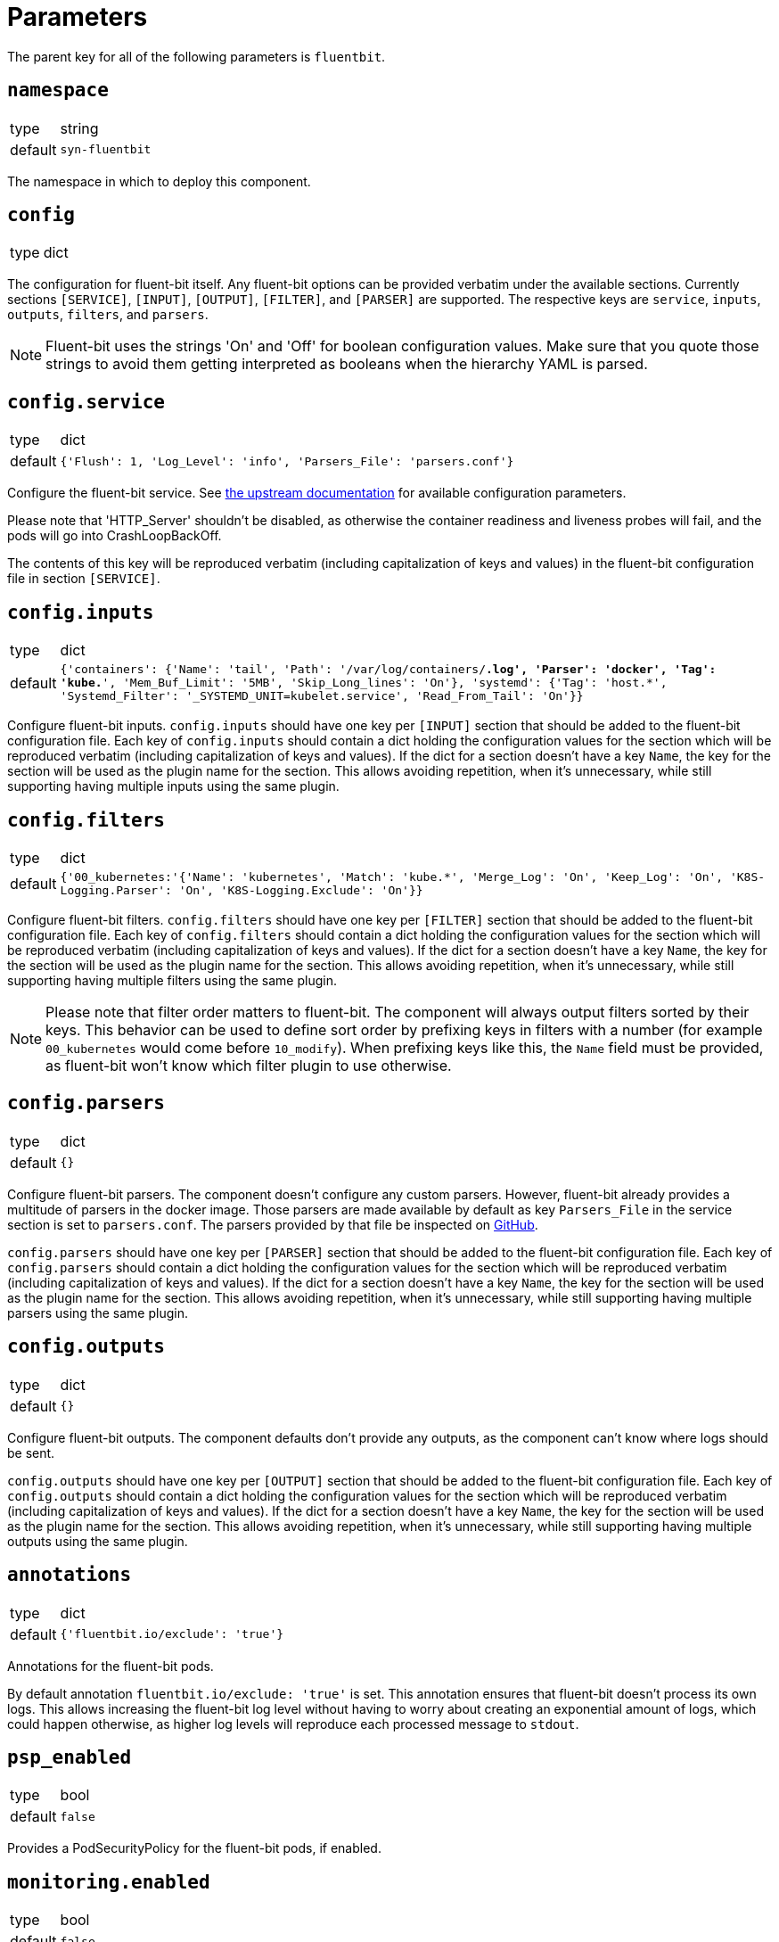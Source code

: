 = Parameters

The parent key for all of the following parameters is `fluentbit`.

== `namespace`

[horizontal]
type:: string
default:: `syn-fluentbit`

The namespace in which to deploy this component.

== `config`

[horizontal]
type:: dict

The configuration for fluent-bit itself. Any fluent-bit options can be
provided verbatim under the available sections.
Currently sections `[SERVICE]`, `[INPUT]`, `[OUTPUT]`, `[FILTER]`, and
`[PARSER]`  are supported.
The respective keys are `service`, `inputs`, `outputs`, `filters`, and
`parsers`.

[NOTE]
====
Fluent-bit uses the strings 'On' and 'Off' for boolean configuration values.
Make sure that you quote those strings to avoid them getting interpreted as
booleans when the hierarchy YAML is parsed.
====

== `config.service`

[horizontal]
type:: dict
default:: `{'Flush': 1, 'Log_Level': 'info', 'Parsers_File': 'parsers.conf'}`

Configure the fluent-bit service.
See
https://docs.fluentbit.io/manual/administration/configuring-fluent-bit/configuration-file#config_section[the
upstream documentation] for available configuration parameters.

Please note that 'HTTP_Server' shouldn't be disabled, as otherwise the
container readiness and liveness probes will fail, and the pods will go into
CrashLoopBackOff.

The contents of this key will be reproduced verbatim (including capitalization
of keys and values) in the fluent-bit configuration file in section
`[SERVICE]`.

== `config.inputs`

[horizontal]
type:: dict
default:: `{'containers': {'Name': 'tail', 'Path': '/var/log/containers/*.log', 'Parser': 'docker', 'Tag': 'kube.*', 'Mem_Buf_Limit': '5MB', 'Skip_Long_lines': 'On'}, 'systemd': {'Tag': 'host.*', 'Systemd_Filter': '_SYSTEMD_UNIT=kubelet.service', 'Read_From_Tail': 'On'}}`

Configure fluent-bit inputs.
`config.inputs` should have one key per `[INPUT]` section that should be added
to the fluent-bit configuration file.
Each key of `config.inputs` should contain a dict holding the configuration
values for the section which will be reproduced verbatim (including
capitalization of keys and values).
If the dict for a section doesn't have a key `Name`, the key for the section
will be used as the plugin name for the section.
This allows avoiding repetition, when it's unnecessary, while still supporting
having multiple inputs using the same plugin.

== `config.filters`

[horizontal]
type:: dict
default:: `{'00_kubernetes:'{'Name': 'kubernetes', 'Match': 'kube.*', 'Merge_Log': 'On', 'Keep_Log': 'On', 'K8S-Logging.Parser': 'On', 'K8S-Logging.Exclude': 'On'}}`

Configure fluent-bit filters.
`config.filters` should have one key per `[FILTER]` section that should be
added to the fluent-bit configuration file.
Each key of `config.filters` should contain a dict holding the configuration
values for the section which will be reproduced verbatim (including
capitalization of keys and values).
If the dict for a section doesn't have a key `Name`, the key for the section
will be used as the plugin name for the section.
This allows avoiding repetition, when it's unnecessary, while still supporting
having multiple filters using the same plugin.

NOTE: Please note that filter order matters to fluent-bit.
The component will always output filters sorted by their keys.
This behavior can be used to define sort order by prefixing keys in filters with a number (for example `00_kubernetes` would come before `10_modify`).
When prefixing keys like this, the `Name` field must be provided, as fluent-bit won't know which filter plugin to use otherwise.

== `config.parsers`

[horizontal]
type:: dict
default:: `{}`

Configure fluent-bit parsers.
The component doesn't configure any custom parsers.
However, fluent-bit already provides a multitude of parsers in the docker
image.
Those parsers are made available by default as key `Parsers_File` in the
service section is set to `parsers.conf`.
The parsers provided by that file be inspected on
https://docs.fluentbit.io/manual/administration/configuring-fluent-bit/configuration-file#config_section[GitHub].

`config.parsers` should have one key per `[PARSER]` section that should be
added to the fluent-bit configuration file.
Each key of `config.parsers` should contain a dict holding the configuration
values for the section which will be reproduced verbatim (including
capitalization of keys and values).
If the dict for a section doesn't have a key `Name`, the key for the section
will be used as the plugin name for the section.
This allows avoiding repetition, when it's unnecessary, while still supporting
having multiple parsers using the same plugin.

== `config.outputs`

[horizontal]
type:: dict
default:: `{}`

Configure fluent-bit outputs.
The component defaults don't provide any outputs, as the component can't know
where logs should be sent.

`config.outputs` should have one key per `[OUTPUT]` section that should be
added to the fluent-bit configuration file.
Each key of `config.outputs` should contain a dict holding the configuration
values for the section which will be reproduced verbatim (including
capitalization of keys and values).
If the dict for a section doesn't have a key `Name`, the key for the section
will be used as the plugin name for the section.
This allows avoiding repetition, when it's unnecessary, while still supporting
having multiple outputs using the same plugin.

== `annotations`

[horizontal]
type:: dict
default:: `{'fluentbit.io/exclude': 'true'}`

Annotations for the fluent-bit pods.

By default annotation `fluentbit.io/exclude: 'true'` is set.
This annotation ensures that fluent-bit doesn't process its own logs.
This allows increasing the fluent-bit log level without having to worry about
creating an exponential amount of logs, which could happen otherwise, as
higher log levels will reproduce each processed message to `stdout`.

== `psp_enabled`

[horizontal]
type:: bool
default:: `false`

Provides a PodSecurityPolicy for the fluent-bit pods, if enabled.

== `monitoring.enabled`

[horizontal]
type:: bool
default:: `false`

Configures a ServiceMonitor for fluent-bit, if enabled.

== `monitoring.metricsPort`

[horizontal]
type:: int
default:: `2020`

Configures the port on which fluent-bit exposes its metrics.

This value is also injected into the fluent-bit configuration file in section
`[SERVICE]` as the value for key `HTTP_Port`, unless `HTTP_Port` is explicitly
set in `config.service`.

== `tolerations`

[horizontal]
type:: list
default:: `[]`

Tolerations that are configured on the fluent-bit pods.

== `extraVolumes`

[horizontal]
type:: list of https://kubernetes.io/docs/reference/generated/kubernetes-api/v1.20/#volume-v1-core[Volume]
default:: `[syn-config]`

Additional volumes that are configured on the fluent-bit pods.

== `extraVolumeMounts`

[horizontal]
type:: list of https://kubernetes.io/docs/reference/generated/kubernetes-api/v1.20/#volumemount-v1-core[VolumeMount]
default:: `[syn-config]`

Additional volume mounts that are configured on the fluent-bit pods.

== `charts.fluent_bit`

[horizontal]
type:: string
default:: `0.6.3`

== `images.fluent_bit.image`

[horizontal]
type:: string
default:: `docker.io/fluent/fluent-bit`

== `images.fluent_bit.tag`

[horizontal]
type:: string
default:: `1.5.4`

== Example

[source,yaml]
----
# configure log-forwarding to Graylog over GELF/TCP
# The key `gelf` in `outputs` is used as the plugin name in the resulting
# configuration, since the `Name` field was omitted under key `gelf`.
config:
  outputs:
    gelf:
      Match: kube.*
      Host: graylog.example.com
      Port: 12201
      Mode: tcp
      Gelf_Host_Key: stream
      Gelf_Short_Message_Key: log
----

[source,yaml]
----
# Add field to log messages.
#
# This example showcases specifying the plugin to use by setting 'Name'.
# When 'Name' is given, the key in `filters` is ignored.
config:
  filters:
    add_cluster_name:
      Name: modify
      Match: '*'
      Add: "syn_cluster_name ${cluster:name}"
----
